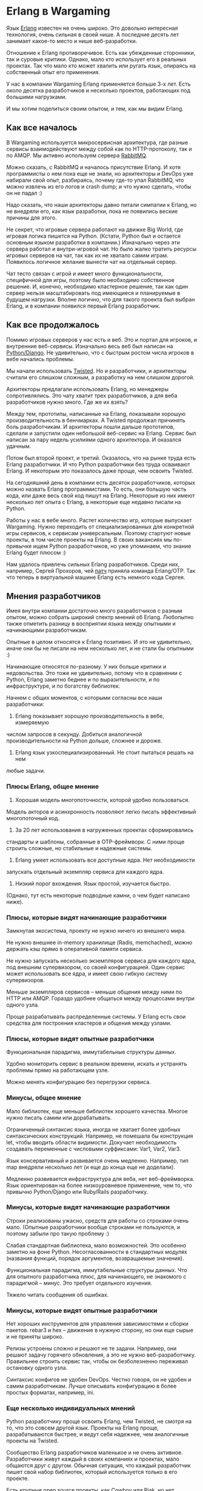 #+OPTIONS: ^:{}
* Erlang в Wargaming

Язык [[http://www.erlang.org/][Erlang]] известен не очень широко.
Это довольно интересная технология, очень сильная в своей нише.
А последние десять лет занимает какое-то место и нише веб-разработки.

Отношение к Erlang противоречивое. Есть как убежденные сторонники, так
и суровые критики.  Однако, мало кто использует его в реальных
проектах. Так что мало кто может хвалить или ругать язык, опираясь на
собственный опыт его применения.

У нас в компании Wargaming Erlang применяется больше 3-х лет.  Есть
около десятка разработчиков и несколько проектов, работающих
под большими нагрузками.

И мы хотим поделиться своим опытом, и тем, как мы видим Erlang.


** Как все началось

В Wargaming используется микросервисная архитектура, где разные
сервисы взаимодействуют между собой как по HTTP-протоколу, так и по
AMQP. Мы активно используем сервера [[http://www.rabbitmq.com/][RabbitMQ]].

Можно сказать, с RabbitMQ и началось присутствие Erlang.  И хотя
программисты о нем пока еще не знали, но архитекторы и DevOps уже
набирали свой опыт, разбираясь, почему где-то упал RabbitMQ, что можно
извлечь из его логов и crash dump; и что нужно сделать, чтобы он не
падал :)

Надо сказать, что наши архитекторы давно питали симпатии к Erlang, но
не внедряли его, как язык разработки, пока не появились веские причины
для этого.

Не секрет, что игровые сервера работают на движке Big World,
где игровая логика пишется на Python. (Кстати, Python был и остается
основным языком разработки в компании.) Изначально через эти сервера
работал и внутри-игровой чат.  Но было жалко тратить ресурсы игровых
серверов на чат, так как их не хватало самим играм.  Появилось
логичное желание вынести чат на отдельный сервер.

Чат тесто связан с игрой и имеет много функциональности, специфичной
для игры, поэтому было необходимо собственное решение. И, конечно,
необходимо кластерное решение, так как один сервер нельзя
масштабировать под имеющиеся и планируемые в будущем нагрузки. Вполне
логично, что для такого проекта был выбран Erlang, и в компании
появился первый Erlang разработчик.


** Как все продолжалось

Помимо игровых серверов у нас есть и веб. Это и портал для игроков, и
внутренние веб-сервисы. Изначально весь веб был написан на
[[https://www.djangoproject.com/][Python/Django]].
Не удивительно, что с быстрым ростом числа игроков в вебе начались проблемы.

Мы начали использовать [[https://twistedmatrix.com/trac/][Twisted]].
Но и разработчики, и архитекторы считали его слишком сложным, а
разработку на нем слишком дорогой.

Архитекторы предлагали использовать Erlang, но менеджеры
сопротивлялись.  Это чату хватит трех разработчиков, а для веба
разработчиков нужно много.  Где же их взять?

Между тем, прототипы, написанные на Erlang, показывали хорошую
производительность в бенчмарках. А Twisted продолжал причинять боль
разработчикам. И архитекторы пошли дальше прототипов, сделали и
запустили один небольшой веб-сервис на Erlang.  Сервис был написан за
пару недель усилиями одного архитектора. И оказался удачным.

Потом был второй проект, и третий. Оказалось, что на рынке труда есть
Erlang разработчики.  И что Python разработчики без труда осваивают
Erlang.  И некоторым это показалось даже проще, чем освоить Twisted.

На сегодняшний день в компании есть десяток разработчиков, которых
можно назвать Erlang программистами. То есть, они большую часть кода,
или даже весь свой код пишут на Erlang. Некоторые из них имеют
несколько лет опыта с Erlang, а некоторые еще недавно писали на Python.

Работы у нас в вебе много. Растет количество игр, которые выпускает
Wargaming.  Нужно переходить от специализированных для конкретной игры
сервисов, к сервисам универсальным.  Поэтому стартуют новые проекты, в
том числе проекты на Erlang.  В своих вакансиях мы по-привычке ищем
Python разработчиков, но уже упоминаем, что знание Erlang будет плюсом :)

Нам удалось привлечь сильных Erlang разработчиков. Среди них,
например, Сергей Прохоров, чей
[[https://github.com/erlang/otp/pull/592][патч]] приняла команда
Erlang/OTP.  Так что теперь в виртуальной машине Erlang есть немного
кода Сергея.


** Мнения разработчиков

Имея внутри компании достаточно много разработчиков с разным опытом,
можно собрать широкий спектр мнений об Erlang.  Любопытно также
отметить разницу в восприятии языка между опытными и начинающими
разработчикам.

Опытные в целом относятся к Erlang позитивно. И это не
удивительно, иначе они бы не писали на нем несколько лет, и не стали
бы опытными :)

Начинающие относятся по-разному. У них больше критики и
недовольства. Это тоже не удивительно, потому что в сравнении с
Python, Erlang заметно беднее и по выразительности, и по
инфраструктуре, и по богатству библиотек.

Начнем с общих моментов, с которыми согласны все наши разработчики:

1. Erlang показывает хорошую производительность в вебе, измеряемую
числом запросов в секунду.  Добиться аналогичной производительности на
Python дольше, сложнее и дороже.

2. Erlang язык узкоспециализированный. Не стоит пытаться решать на нем
любые задачи.


*** Плюсы Erlang, общее мнение

1. Хорошая модель многопоточности, которой удобно пользоваться.
Модель акторов и асинхронность позволяют легко писать эффективный
многопоточный код.

2. За 20 лет использования в нагруженных проектах сформировались
стандарты и шаблоны, собранные в OTP-фреймворк. С ними проще строить
сложные, но стабильные и надежные системы.

3. Erlang умеет использовать все доступные ядра. Нет необходимости
запускать отдельный экземпляр сервиса для каждого ядра.

4. Низкий порог вхождения. Язык простой, изучается быстро.
(Однако, тут есть некоторые подводные камни, о чем будет написано ниже).


*** Плюсы, которые видят начинающие разработчики

Замкнутая экосистема, проекту не нужно ничего из внешнего мира.

Не нужно внешнее in-memory хранилище (Radis, memchached), можно
держать кэш прямо в оперативной памяти сервиса.

Не нужно запускать несколько экземпляров сервиса для каждого ядра, под
внешним супервизором, со своей конфигурацией. Один сервис может
использовать все ядра, и имеет свою гибкую систему супервизоров.

Меньше экземпляров сервисов -- меньше общения между ними по HTTP или
AMQP.  Гораздо удобнее общаться между процессами внутри одного узла.

Проще разрабатывать распределенные системы. У Erlang есть свои
средства для построения кластеров и общения между узлами.


*** Плюсы, которые видят опытные разработчики

Функциональная парадигма, иммутабельные структуры данных.

Удобно мониторить сервис в реальном времени, искать и устранять
проблемы прямо на работающем узле.

Можно менять конфигурацию без перегрузки сервиса.


*** Минусы, общее мнение

Мало библиотек, еще меньше библиотек хорошего качества.  Многое нужно
писать самим или дорабатывать.

Ограниченный синтаксис языка, иногда не хватает более удобных
синтаксических конструкций.  Например, не помешала бы конструкция let,
чтобы вводить области видимости.  Докучает необходимость создавать
переменные с числовыми суффиксами: Var1, Var2, Var3.

Язык консервативный и развивается очень медленно. Например, тип map
внедряли несколько лет (и еще до конца еще не доделали).

Медленно развивается инфраструктура для веба, нет веб-фреймворка.
Язык ориентирован на более низкоуровневое применение, чем то, что
привычно Python/Django или Ruby/Rails разработчику.


*** Минусы, которые видят начинающие разработчики

Строки реализованы ужасно, средств для работы со строками очень мало.
(Опытные разработчики вообще строками не пользуются, и поэтому забыли
про такую проблему :)

Слабая стандартная библиотека, мало возможностей. Это особенно заметно
на фоне Python.  Несогласованности в стандартных модулях (названия
функций, порядок аргументов, возвращаемые значения).

Функциональная парадигма, иммутабельные структуры данных.  Что для
опытного разработчика плюс, для начинающего, не знакомого с парадигмой
-- минус. Это требует отдельного изучения.

Тяжело читать сообщения об ошибках.


*** Минусы, которые видят опытные разработчики

Нет хороших инструментов для управления зависимостями и сборки
пакетов. rebar3 и hex -- движение в нужную сторону, но они еще сырые
и не приняты широко.

Релизы устроены сложно и решают не те задачи.  Например, они решают
задачу горячего обновления, а это не нужно веб-разработчику.
Правильнее строить сервис так, чтобы он безболезненно переживал
остановку одного узла.

Синтаксис конфигов не удобен DevOps. Честно говоря, он не удобен и
самим разработчикам. Лучше описывать конфигурацию в более простых
форматах, например, ini.


*** Еще несколько индивидуальных мнений

Python разработчику проще освоить Erlang, чем Twisted, не смотря на
то, что это совсем другой язык.  Проекты на Erlang проще,
разрабатываются быстрее, и ведут себя надежнее, чем аналогичные
проекты на Twisted.

Сообщество Erlang разработчиков маленькое и не очень
активное. Разработчики живут каждый в своих компаниях и проектах, мало
общаются друг с другом.  Обычная ситуация, что каждый разработчик
пишет свой набор библиотек, который используется только в его проекте.

Есть крупные open source проекты, как
[[https://github.com/ninenines/cowboy][Cowboy]] или
[[https://github.com/basho/riak][Riak]], но нет проектов, вокруг которых
сложилось бы активное сообщество.

Виртуальная машина Erlang хорошая, а сам по себе язык -- слишком
консервативный, не стремится к развитию.  Поэтому активное развитие
сейчас идет в рамках новых языков для этой виртуальной машины, как,
например, Elixir.

Erlang и Python неплохо дополняют друг друга, компенсируют слабые
стороны друг друга. Поэтому правильно сочетать их вместе в одном
проекте.  Бизнес-логику, ORM, работу с базой лучше делать на Python,
а многопоточную обработку данных, связь между сервисами, фоновые
процессы -- на Erlang.

Erlang обладает ужасным синтаксисом, который заставляет страдать :)


*** Что получается в сухом остатке?

В целом разработчики с удовольствием критиковали Erlang, и минусов
находили побольше, чем плюсов.  Это не удивительно, ведь к
достоинствам технологии быстро привыкаешь и считаешь их само-собой
разумеющимся, а к недостаткам привыкаешь меньше, и они продолжают
раздражать и привлекать внимание.

Однако, у нас разработчики сами выбирают язык для своих проектов
(конечно, из списка одобренных архитекторами :), это решение не
навязывается сверху. И раз уж разработчики выбирают Erlang, значит он
не так плох :)

На сегодняшний день в нашем вебе используются Python 2.7, Python 3.5 и
Erlang. Архитекторы не против разрешить кому-то попробовать и другие
варианты: язык Go, какой-нибудь из JVM языков, еще что-то -- но пока
желающие не нашлось. А нашлись желающие попробовать Elixir, и об этом
будет ниже.


** Коварный порог входа

Наверняка многие слышали, что у Erlang низкий порог входа, и
разработчик уже через 2 недели знакомства с языком может писать код
для продакшена.

Это правда, но не вся правда. Язык действительно простой и легко
изучается, и через 2 недели можно писать код для продакшена.  Но
потом-то и появляются подводные камни.

Во-первых, есть детские проблемы, на которых многие неопытные
разработчики спотыкаются, а опытные, научившись их решать, про них
забывают. Классическая такая проблема -- получить deadlock в
gen_server.  Это случается почти у всех. Своего рода ритуал вхождения
в клуб разработчиков :)

Вторая такая проблема -- понять, что строками пользоваться не нужно, а
нужно везде использовать binary.  Этого правила легко придерживаться в
своем проекте. К сожалению, в сторонних библиотеках может быть
по-всякому, и к этому нужно быть готовым.

Но есть проблемы не детские. И первая из таких проблем -- недостаток
информации.  По Erlang написано несколько хороших книг. Большинство из
них описывают язык как таковой, а не применение его для решения
прикладных задач.  Многие важные вопросы не описаны в книгах и в
документации.

Какие инструменты использовать для сборки проекта? Как мониторить
работающий узел?  Как обнаружить переполнение mailbox? А другие
варианты утечки памяти?  Как находить узкие места, мешающие
масштабировать систему?  Об этом можно узнать только от другого
опытного разработчика.

Какие библиотеки использовать? Их, с одной стороны, мало.  С другой
стороны, популярные библиотеки имеют много форков.  И не понятно, что
это за форки, чем отличаются, как поддерживаются.  Те, кто искал
драйвер для работы с MySQL, хорошо понимают эту проблему :)

И это мы еще не взялись за распределенные системы -- отдельный мир с
кучей своих нюансов.

Поэтому важно иметь в команде опытных разработчиков.


** Несколько слов про Elixir

Существует несколько языков, которые компилируются в байт-код Erlang и
работают на виртуальной машине Erlang.
Самый популярный из них -- [[http://elixir-lang.org/][Elixir]].

Несколько лет назад на Erlang обратили внимание Ruby/Rails
разработчики.  Они искали решение проблем с производительностью,
характерных для Rails.  Проблемы с производительностью решились, но
все остальное в Erlang этим разработчикам не понравилось. И не
удивительно, из мощного высокоуровневого языка с богатейшей
инфраструктурой они попали в суровый низкоуровневый мир.

Эти разработчики быстро поняли, что так жить они не хотят, и начали
строить для себя более комфортную среду. Результатом их усилий стали
язык Elixir, веб-фреймворк Phoenix и активное сообщество вокруг них.
За 3 года они сделали больше для веб-разработки, чем в Erlang было
сделано за 10 лет.

Об Elixir, как и об Erlang, есть противоречивые мнения.

Одни считают его легко читаемым, лаконичным и мощным.  Другие считают
язык сложно читаемым и непродуманным.  Консервативные Erlang
разработчики в основном относятся к Elixir прохладно.  А
разработчики, пришедшие в Erlang из Ruby или Python, принимают Elixir
с любопытством.

Плюсы языка:
- Богатая стандартная библиотека;
- Высокоуровневый веб-фреймворк [[http://www.phoenixframework.org/][Phoenix]];
- Хорошая инфраструктура: инструменты сборки, менеджер пакетов, библиотеки;
- Хорошая документация;
- Активное сообщество.

Минусы:
- Язык молодой, не накоплен опыт в индустрии;
- Знание Erlang все равно нужно, слишком тесная связь между этими языками;
- Низкий bus-фактор.

Сообщество занято инфраструктурой, библиотеками и фреймворком, а ядро
языка разрабатывается небольшой командой. Есть риск, что если эта
команда потеряет финансирование, и ее никто не заменит, то язык
перестанет развиваться и поддерживаться.

У нас в вебе Wargaming прототип одного из будущих сервисов делают на
Elixir.  Посмотрим, как он себя покажет.
